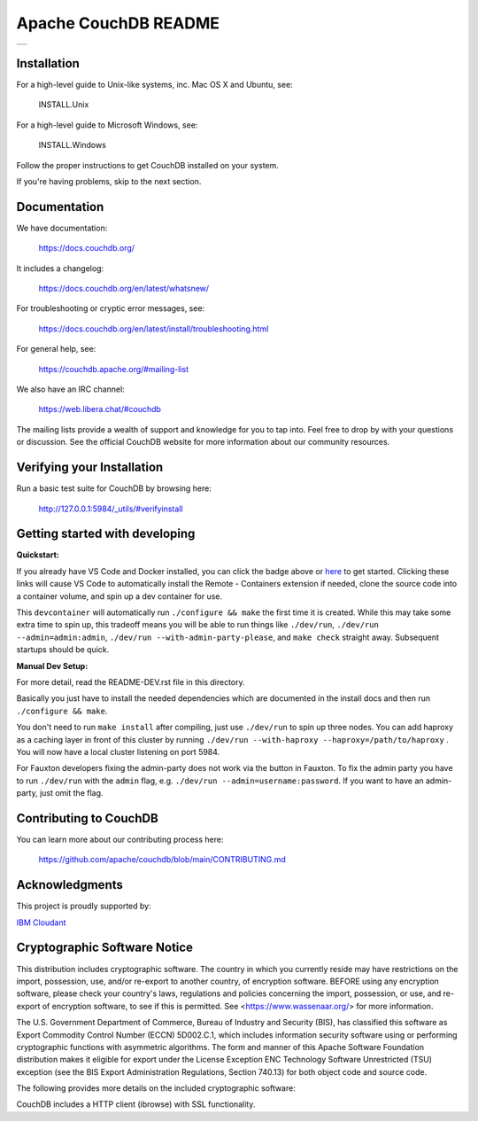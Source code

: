 Apache CouchDB README
=====================


+---------+
| |1| |2| |
+---------+

.. |1| image:: https://ci-couchdb.apache.org/job/jenkins-cm1/job/FullPlatformMatrix/job/main/badge/icon?subject=main
    :target: https://ci-couchdb.apache.org/blue/organizations/jenkins/jenkins-cm1%2FFullPlatformMatrix/activity?branch=main
.. |2| image:: https://readthedocs.org/projects/couchdb/badge/?version=latest
    :target: https://docs.couchdb.org/en/latest/?badge=latest

Installation
------------

For a high-level guide to Unix-like systems, inc. Mac OS X and Ubuntu, see:

    INSTALL.Unix

For a high-level guide to Microsoft Windows, see:

    INSTALL.Windows

Follow the proper instructions to get CouchDB installed on your system.

If you're having problems, skip to the next section.

Documentation
-------------

We have documentation:

    https://docs.couchdb.org/

It includes a changelog:

    https://docs.couchdb.org/en/latest/whatsnew/

For troubleshooting or cryptic error messages, see:

    https://docs.couchdb.org/en/latest/install/troubleshooting.html

For general help, see:

     https://couchdb.apache.org/#mailing-list

We also have an IRC channel:

    https://web.libera.chat/#couchdb

The mailing lists provide a wealth of support and knowledge for you to tap into.
Feel free to drop by with your questions or discussion. See the official CouchDB
website for more information about our community resources.

Verifying your Installation
---------------------------

Run a basic test suite for CouchDB by browsing here:

    http://127.0.0.1:5984/_utils/#verifyinstall

Getting started with developing
-------------------------------

**Quickstart:**


.. image:: https://img.shields.io/static/v1?label=Remote%20-%20Containers&message=Open&color=blue&logo=visualstudiocode
    :target: https://vscode.dev/redirect?url=vscode://ms-vscode-remote.remote-containers/cloneInVolume?url=https://github.com/apache/couchdb

If you already have VS Code and Docker installed, you can click the badge above or
`here <https://vscode.dev/redirect?url=vscode://ms-vscode-remote.remote-containers/cloneInVolume?url=https://github.com/apache/couchdb>`_
to get started. Clicking these links will cause VS Code to automatically install the
Remote - Containers extension if needed, clone the source code into a container volume,
and spin up a dev container for use.

This ``devcontainer`` will automatically run ``./configure && make`` the first time it is created.
While this may take some extra time to spin up, this tradeoff means you will be able to
run things like ``./dev/run``, ``./dev/run --admin=admin:admin``,  ``./dev/run --with-admin-party-please``,
and ``make check`` straight away.  Subsequent startups should be quick.

**Manual Dev Setup:**

For more detail, read the README-DEV.rst file in this directory.

Basically you just have to install the needed dependencies which are
documented in the install docs and then run ``./configure && make``.

You don't need to run ``make install`` after compiling, just use
``./dev/run`` to spin up three nodes. You can add haproxy as a caching
layer in front of this cluster by running ``./dev/run --with-haproxy
--haproxy=/path/to/haproxy`` . You will now have a local cluster
listening on port 5984.

For Fauxton developers fixing the admin-party does not work via the button in
Fauxton. To fix the admin party you have to run ``./dev/run`` with the ``admin``
flag, e.g. ``./dev/run --admin=username:password``. If you want to have an
admin-party, just omit the flag.

Contributing to CouchDB
-----------------------

You can learn more about our contributing process here:

    https://github.com/apache/couchdb/blob/main/CONTRIBUTING.md

Acknowledgments
---------------

This project is proudly supported by:

|3|

`IBM Cloudant <https://www.ibm.com/products/cloudant>`_

|5|

|6|

|7|

.. |3| image:: https://couchdb.apache.org/image/macstadium-logo.png
    :width: 150
    :target: https://www.macstadium.com
.. |5| image:: https://couchdb.apache.org/image/neighbourhoodie-logo-with-n.svg
    :width: 150
    :target: https://neighbourhood.ie/couchdb-support
.. |6| image:: https://opensource.nyc3.cdn.digitaloceanspaces.com/attribution/assets/PoweredByDO/DO_Powered_by_Badge_blue.png
    :width: 150
    :target: https://www.digitalocean.com
.. |7| image:: https://couchdb.apache.org/image/netcup_logo_RGB_color.svg
    :width: 150
    :target: https://www.netcup.com

Cryptographic Software Notice
-----------------------------

This distribution includes cryptographic software. The country in which you
currently reside may have restrictions on the import, possession, use, and/or
re-export to another country, of encryption software. BEFORE using any
encryption software, please check your country's laws, regulations and policies
concerning the import, possession, or use, and re-export of encryption software,
to see if this is permitted. See <https://www.wassenaar.org/> for more
information.

The U.S. Government Department of Commerce, Bureau of Industry and Security
(BIS), has classified this software as Export Commodity Control Number (ECCN)
5D002.C.1, which includes information security software using or performing
cryptographic functions with asymmetric algorithms. The form and manner of this
Apache Software Foundation distribution makes it eligible for export under the
License Exception ENC Technology Software Unrestricted (TSU) exception (see the
BIS Export Administration Regulations, Section 740.13) for both object code and
source code.

The following provides more details on the included cryptographic software:

CouchDB includes a HTTP client (ibrowse) with SSL functionality.
